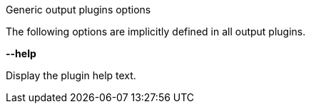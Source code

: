 //----------------------------------------------------------------------------
//
// TSDuck - The MPEG Transport Stream Toolkit
// Copyright (c) 2005-2024, Thierry Lelegard
// BSD-2-Clause license, see LICENSE.txt file or https://tsduck.io/license
//
// Documentation for generic options for all output plugins.
//
// tags: <none>
//
//----------------------------------------------------------------------------

[.usage]
Generic output plugins options

The following options are implicitly defined in all output plugins.

[.opt]
*--help*

[.optdoc]
Display the plugin help text.
